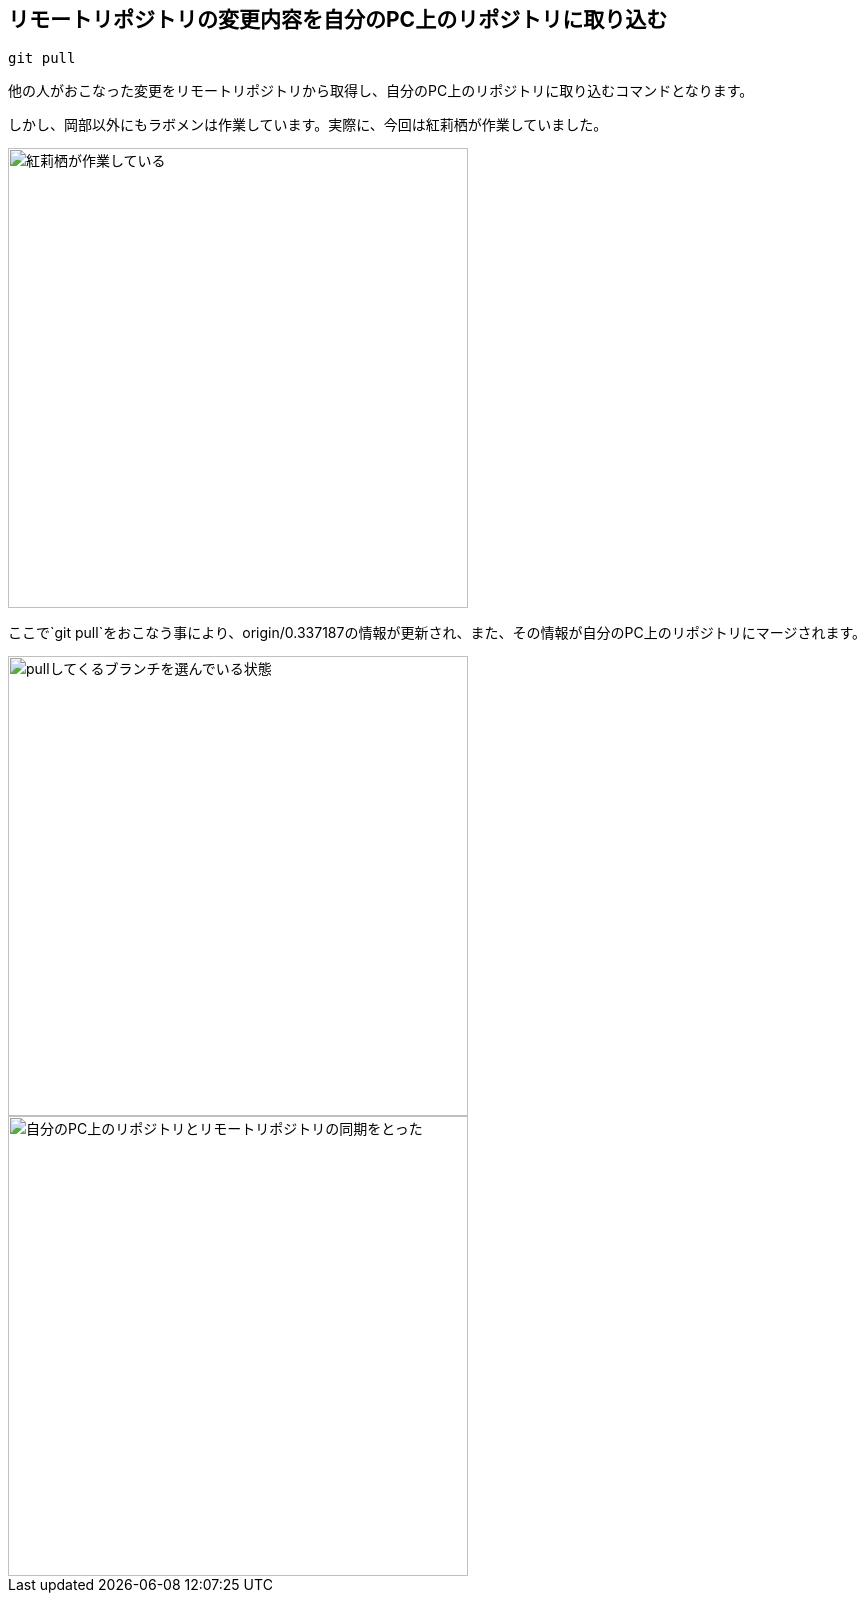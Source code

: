 [[git-pull]]

## リモートリポジトリの変更内容を自分のPC上のリポジトリに取り込む

```
git pull
```

他の人がおこなった変更をリモートリポジトリから取得し、自分のPC上のリポジトリに取り込むコマンドとなります。

しかし、岡部以外にもラボメンは作業しています。実際に、今回は紅莉栖が作業していました。

image::img/git-pull/git-pull-before.png[紅莉栖が作業している, 460]

ここで`git pull`をおこなう事により、origin/0.337187の情報が更新され、また、その情報が自分のPC上のリポジトリにマージされます。

image::img/git-pull/git-pull-select.png[pullしてくるブランチを選んでいる状態, 460]

image::img/git-pull/git-pull-after.png[自分のPC上のリポジトリとリモートリポジトリの同期をとった, 460]
